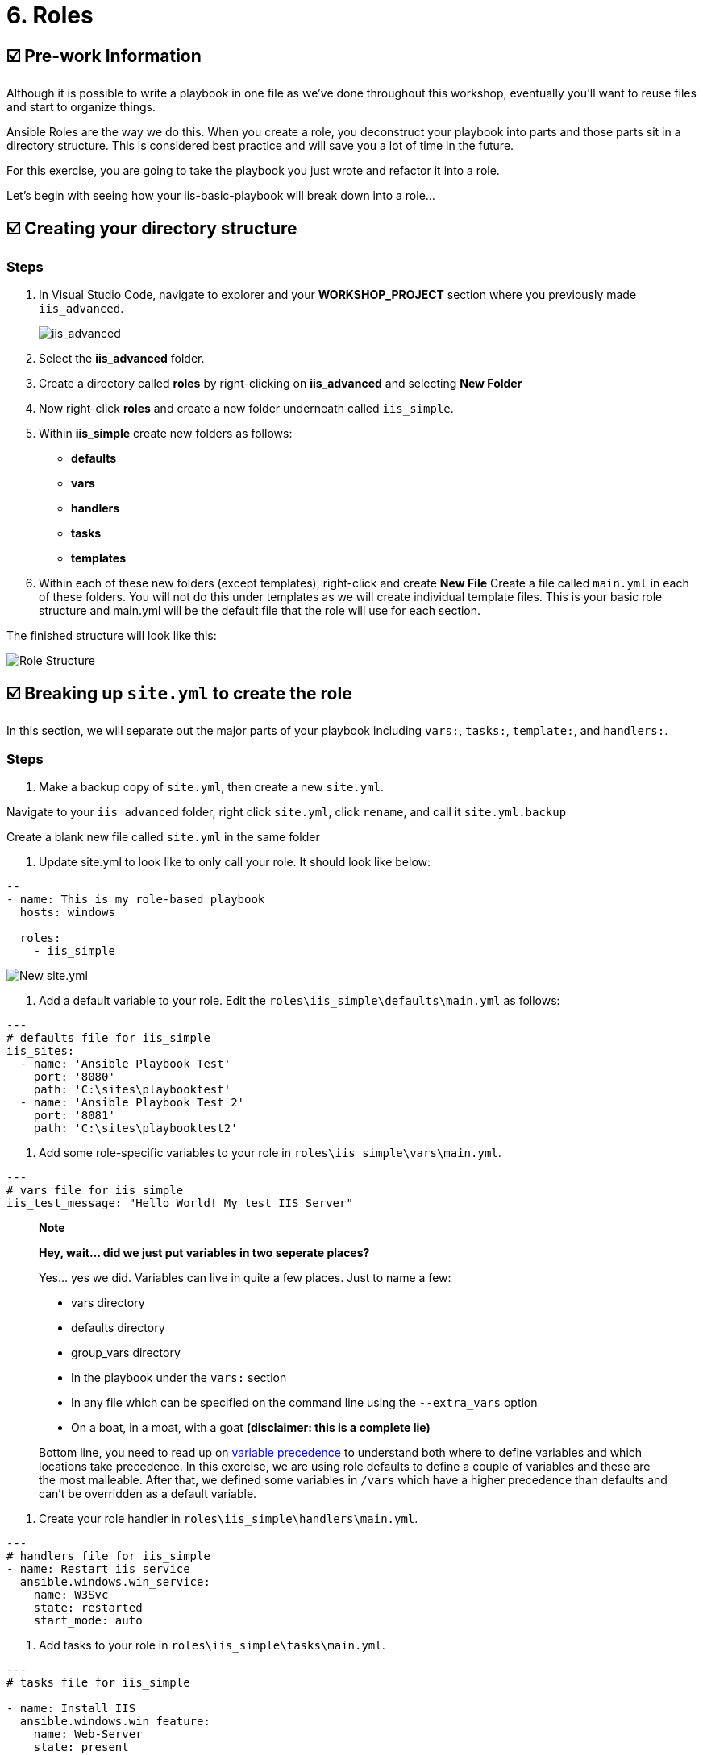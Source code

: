 = 6. Roles

== ☑️ Pre-work Information

Although it is possible to write a playbook in one file as we’ve done throughout this workshop, eventually you’ll want to reuse files and start to organize things.

Ansible Roles are the way we do this. When you create a role, you deconstruct your playbook into parts and those parts sit in a directory structure. This is considered best practice and will save you a lot of time in the future.

For this exercise, you are going to take the playbook you just wrote and refactor it into a role.

Let’s begin with seeing how your iis-basic-playbook will break down into a role…

== ☑️ Creating your directory structure

=== Steps

. In Visual Studio Code, navigate to explorer and your *WORKSHOP_PROJECT* section where you previously made `iis_advanced`.

+
image::6-vscode-existing-folders.png[iis_advanced]

. Select the *iis_advanced* folder.

. Create a directory called *roles* by right-clicking on *iis_advanced*
and selecting *New Folder*

. Now right-click *roles* and create a new folder underneath called
`iis_simple`.

. Within *iis_simple* create new folders as follows:

* *defaults*
* *vars*
* *handlers*
* *tasks*
* *templates*

. Within each of these new folders (except templates), right-click and create *New File* Create a file called `main.yml` in each of these folders. You will not do this under templates as we will create individual template files. This is your basic role structure and main.yml will be the default file that the role will use for each section.

The finished structure will look like this:

image::6-create-role.png[Role Structure]

== ☑️ Breaking up `site.yml` to create the role

In this section, we will separate out the major parts of your playbook including `vars:`, `tasks:`, `template:`, and `handlers:`.

=== Steps

. Make a backup copy of `site.yml`, then create a new `site.yml`.

Navigate to your `iis_advanced` folder, right click `site.yml`, click `rename`, and call it `site.yml.backup`

Create a blank new file called `site.yml` in the same folder

. Update site.yml to look like to only call your role. It should look like below:

[source,yaml]
----
--
- name: This is my role-based playbook
  hosts: windows

  roles:
    - iis_simple

----

image::6-new-site.png[New site.yml]

. Add a default variable to your role. Edit the `roles\iis_simple\defaults\main.yml` as follows:

[source,yaml]
----
---
# defaults file for iis_simple
iis_sites:
  - name: 'Ansible Playbook Test'
    port: '8080'
    path: 'C:\sites\playbooktest'
  - name: 'Ansible Playbook Test 2'
    port: '8081'
    path: 'C:\sites\playbooktest2'

----

. Add some role-specific variables to your role in `roles\iis_simple\vars\main.yml`.

[source,yaml]
----
---
# vars file for iis_simple
iis_test_message: "Hello World! My test IIS Server"

----

[quote]
____
*Note*

*Hey, wait… did we just put variables in two seperate places?*

Yes… yes we did. Variables can live in quite a few places. Just to
name a few:

* vars directory
* defaults directory
* group_vars directory
* In the playbook under the `vars:` section
* In any file which can be specified on the command line using the `--extra_vars` option
* On a boat, in a moat, with a goat *(disclaimer: this is a complete lie)*

Bottom line, you need to read up on https://docs.ansible.com/ansible/latest/playbooks_variables.html#variable-precedence-where-should-i-put-a-variable[variable precedence^] to understand both where to define variables and which locations take precedence. In this exercise, we are using role defaults to define a couple of variables and these are the most malleable. After that, we defined some variables in `/vars` which have a higher precedence than defaults and can’t be overridden as a default variable.
____

. Create your role handler in `roles\iis_simple\handlers\main.yml`.

[source,yaml]
----
---
# handlers file for iis_simple
- name: Restart iis service
  ansible.windows.win_service:
    name: W3Svc
    state: restarted
    start_mode: auto

----

. Add tasks to your role in `roles\iis_simple\tasks\main.yml`.

[source,yaml]
----
---
# tasks file for iis_simple

- name: Install IIS
  ansible.windows.win_feature:
    name: Web-Server
    state: present

- name: Create site directory structure
  ansible.windows.win_file:
    path: "{{ item.path }}"
    state: directory
  with_items: "{{ iis_sites }}"

- name: Create IIS site
  ansible.windows.win_iis_website:
    name: "{{ item.name }}"
    state: started
    port: "{{ item.port }}"
    physical_path: "{{ item.path }}"
  with_items: "{{ iis_sites }}"
  notify: restart iis service

- name: Open port for site on the firewall
  ansible.windows.win_firewall_rule:
    name: "iisport{{ item.port }}"
    enable: true
    state: present
    localport: "{{ item.port }}"
    action: Allow
    direction: In
    protocol: Tcp
  with_items: "{{ iis_sites }}"

- name: Template simple web site to iis_site_path as index.html
  ansible.windows.win_template:
    src: 'index.html.j2'
    dest: '{{ item.path }}\index.html'
  with_items: "{{ iis_sites }}"

----
. Add your index.html template.

Right-click `roles\iis_simple\templates` and create a new file called `index.html.j2` with the following content:

[source,html]
----
<html>
<body>

  <p align=center><img src='http://docs.ansible.com/images/logo.png' align=center>
  <h1 align=center>{{ ansible_hostname }} --- {{ iis_test_message }}</h1>

</body>
</html>
----
Now, remember we still have a *templates* folder at the base level of this playbook, so we will delete that now. Right click it and Select
*Delete*.

. *Step 8: Commit*

Click File → Save All to ensure all your files are saved.

Push to your repository !
....
git add *
git commit -m "Updating with iis role"
git push
....

Once the changes have been pushed, dont forget to sync your project on controller!

== ☑️ Running your new Playbook

Now that you’ve successfully separated your original playbook into a role, let’s run it and see how it works. We don’t need to create a new template, as we are re-using the one from Exercise 5. When we run the template again, it will automatically refresh from git and launch our new role.

=== Step 1

Before we can modify our Job Template, you must first go resync your Project again. So do that now.

=== Step 2

Select TEMPLATES

[quote]
____
*Note*

Alternatively, if you haven’t navigated away from the job templates
creation page, you can scroll down to see all existing job templates
____

=== Step 3

Click the rocketship icon image:at_launch_icon.png[Add] for the *IIS Advanced* Job Template.

=== Step 4

When prompted, enter your desired test message

If successful, your standard output should look similar to the figure below. Note that most of the tasks return OK because we’ve previously configured the servers and services are already running.

image::6-job-output.png[Job output]

When the job has successfully completed, verify that http://localhost:8080 and http://localhost:8081 are working.

== ☑️ Review

You should now have a completed playbook, `site.yml` with a single role called `iis_simple`. The advantage of structuring your playbook into roles is that you can now add reusability to your playbooks as well as simplifying changes to variables, tasks, templates, etc.

You have now completed the Windows 90 Workshop!